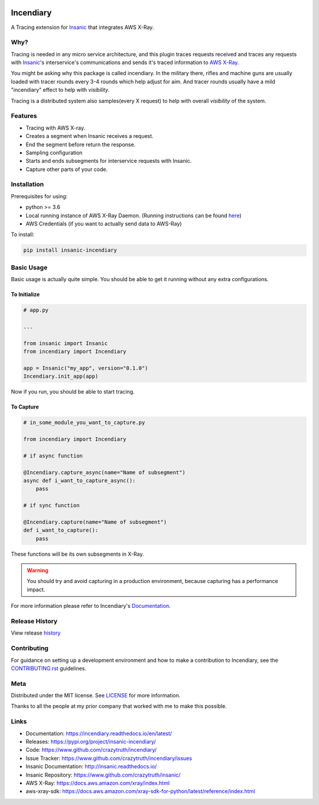 .. image:: https://github.com/crazytruth/incendiary/raw/master/artwork/incendiary200px.jpg

**********
Incendiary
**********

|Build Status| |Documentation Status| |Codecov|

|PyPI pyversions| |PyPI version| |PyPI license| |Black|

.. |Build Status| image:: https://github.com/crazytruth/incendiary/workflows/Python%20Tests/badge.svg
    :target: https://github.com/crazytruth/incendiary/actions?query=workflow%3A%22Python+Tests%22

.. |Documentation Status| image:: https://readthedocs.org/projects/incendiary/badge/?version=latest
    :target: http://incendiary.readthedocs.io/?badge=latest

.. |Codecov| image:: https://codecov.io/gh/crazytruth/incendiary/branch/master/graph/badge.svg
    :target: https://codecov.io/gh/crazytruth/incendiary

.. |PyPI version| image:: https://img.shields.io/pypi/v/incendiary-framework
    :target: https://pypi.org/project/insanic-incendiary/

.. |PyPI pyversions| image:: https://img.shields.io/pypi/pyversions/insanic-framework
    :target: https://pypi.org/project/insanic-incendiary/

.. |Black| image:: https://img.shields.io/badge/code%20style-black-000000.svg
    :target: https://github.com/psf/black

.. |PyPI license| image:: https://img.shields.io/github/license/crazytruth/incendiary?style=flat-square
    :target: https://pypi.org/project/insanic-incendiary/

.. end-badges


A Tracing extension for `Insanic`_ that integrates AWS X-Ray.


Why?
=====

Tracing is needed in any micro service architecture, and this plugin
traces requests received and traces any requests with `Insanic`_'s
interservice's communications and sends it's traced information
to `AWS X-Ray`_.

You might be asking why this package is called incendiary.
In the military there, rifles and machine guns are usually loaded
with tracer rounds every 3-4 rounds which help adjust for aim.
And tracer rounds usually have a mild "incendiary" effect to help
with *visibility*.

Tracing is a distributed system also samples(every X request) to
help with overall *visibility* of the system.


Features
========

- Tracing with AWS X-ray.
- Creates a segment when Insanic receives a request.
- End the segment before return the response.
- Sampling configuration
- Starts and ends subsegments for interservice requests with Insanic.
- Capture other parts of your code.


Installation
============

Prerequisites for using:

-   python >= 3.6
-   Local running instance of AWS X-Ray Daemon. (Running
    instructions can be found `here <https://docs.aws.amazon.com/xray/latest/devguide/xray-daemon-local.html>`_)
-   AWS Credentials (if you want to actually send data to AWS-Ray)



To install:

.. code-block::

    pip install insanic-incendiary

Basic Usage
===========

Basic usage is actually quite simple. You should be able to get it
running without any extra configurations.

To Initialize
-------------

.. code-block:: python

    # app.py

    ...

    from insanic import Insanic
    from incendiary import Incendiary

    app = Insanic("my_app", version="0.1.0")
    Incendiary.init_app(app)

Now if you run, you should be able to start tracing.


To Capture
----------

.. code-block:: python

    # in_some_module_you_want_to_capture.py

    from incendiary import Incendiary

    # if async function

    @Incendiary.capture_async(name="Name of subsegment")
    async def i_want_to_capture_async():
        pass

    # if sync function

    @Incendiary.capture(name="Name of subsegment")
    def i_want_to_capture():
        pass

These functions will be its own subsegments in X-Ray.

.. warning::

    You should try and avoid capturing in a production environment,
    because capturing has a performance impact.

For more information please refer to Incendiary's `Documentation`_.

Release History
===============

View release `history <CHANGELOG.rst>`_


Contributing
=============

For guidance on setting up a development environment and how to make a contribution to Incendiary,
see the `CONTRIBUTING.rst <CONTRIBUTING.rst>`_ guidelines.


Meta
====

Distributed under the MIT license. See `LICENSE <LICENSE>`_ for more information.

Thanks to all the people at my prior company that worked with me to make this possible.

Links
=====

- Documentation: https://incendiary.readthedocs.io/en/latest/
- Releases: https://pypi.org/project/insanic-incendiary/
- Code: https://www.github.com/crazytruth/incendiary/
- Issue Tracker: https://www.github.com/crazytruth/incendiary/issues
- Insanic Documentation: http://insanic.readthedocs.io/
- Insanic Repository: https://www.github.com/crazytruth/insanic/
- AWS X-Ray: https://docs.aws.amazon.com/xray/index.html
- aws-xray-sdk: https://docs.aws.amazon.com/xray-sdk-for-python/latest/reference/index.html



.. _Insanic: https://github.com/crazytruth/insanic
.. _Documentation: https://incendiary.readthedocs.io/en/latest/
.. _AWS X-Ray: https://docs.aws.amazon.com/xray/index.html
